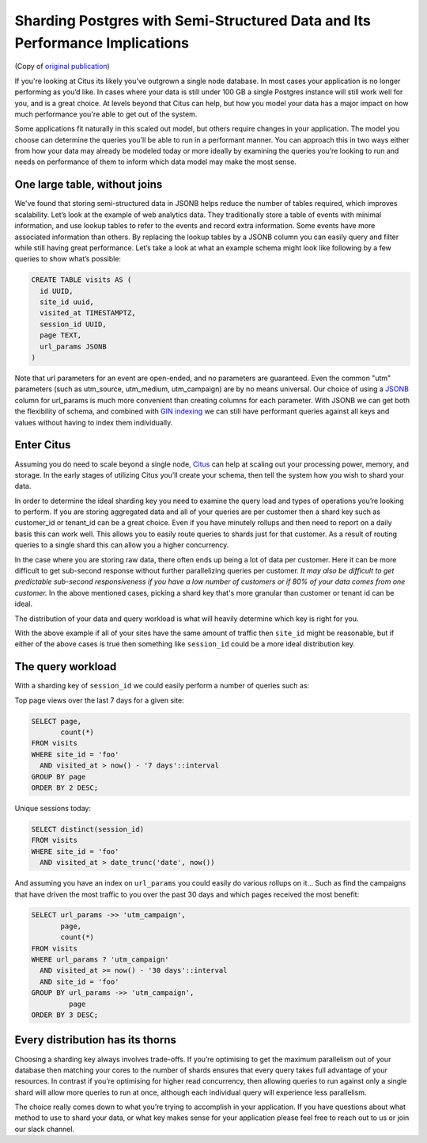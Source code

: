 .. _semi_structured_sharding:

Sharding Postgres with Semi-Structured Data and Its Performance Implications
############################################################################

(Copy of `original publication <https://www.citusdata.com/blog/2016/07/25/sharding-json-in-postgres-and-performance/>`__)

If you're looking at Citus its likely you've outgrown a single node
database. In most cases your application is no longer performing
as you’d like.  In cases where your data is still under 100 GB a
single Postgres instance will still work well for you, and is a great
choice. At levels beyond that Citus can help, but how you model your
data has a major impact on how much performance you're able to get out
of the system.

Some applications fit naturally in this scaled out model, but others
require changes in your application. The model you choose can determine
the queries you’ll be able to run in a performant manner. You can
approach this in two ways either from how your data may already be
modeled today or more ideally by examining the queries you’re looking to
run and needs on performance of them to inform which data model may make
the most sense.

One large table, without joins
~~~~~~~~~~~~~~~~~~~~~~~~~~~~~~

We've found that storing semi-structured data in JSONB helps reduce the
number of tables required, which improves scalability. Let’s look at the
example of web analytics data. They traditionally store a table of
events with minimal information, and use lookup tables to refer to the
events and record extra information. Some events have more associated
information than others. By replacing the lookup tables by a JSONB
column you can easily query and filter while still having great
performance. Let’s take a look at what an example schema might look like
following by a few queries to show what’s possible:

.. code:: sql

    CREATE TABLE visits AS (
      id UUID,
      site_id uuid,
      visited_at TIMESTAMPTZ,
      session_id UUID,
      page TEXT,
      url_params JSONB
    )

Note that url parameters for an event are open-ended, and no parameters
are guaranteed. Even the common "utm" parameters (such as utm\_source,
utm\_medium, utm\_campaign) are by no means universal. Our choice of
using a
`JSONB <https://www.citusdata.com/blog/2016/07/14/choosing-nosql-hstore-json-jsonb/>`__
column for url\_params is much more convenient than creating columns for
each parameter. With JSONB we can get both the flexibility of schema,
and combined with `GIN
indexing <https://www.postgresql.org/docs/10/static/gin.html>`__ we can
still have performant queries against all keys and values without having
to index them individually.

Enter Citus
~~~~~~~~~~~

Assuming you do need to scale beyond a single node,
`Citus <https://www.citusdata.com/product/>`__ can help at scaling out
your processing power, memory, and storage. In the early stages of
utilizing Citus you’ll create your schema, then tell the system how you
wish to shard your data.

In order to determine the ideal sharding key you need to examine the
query load and types of operations you’re looking to perform. If you are
storing aggregated data and all of your queries are per customer then a
shard key such as customer\_id or tenant\_id can be a great choice. Even
if you have minutely rollups and then need to report on a daily basis
this can work well. This allows you to easily route queries to shards
just for that customer. As a result of routing queries to a single shard
this can allow you a higher concurrency.

In the case where you are storing raw data, there often ends up being a
lot of data per customer. Here it can be more difficult to get
sub-second response without further parallelizing queries per customer.
*It may also be difficult to get predictable sub-second responsiveness
if you have a low number of customers or if 80% of your data comes from
one customer.* In the above mentioned cases, picking a shard key that's
more granular than customer or tenant id can be ideal.

The distribution of your data and query workload is what will heavily
determine which key is right for you.

With the above example if all of your sites have the same amount of
traffic then ``site_id`` might be reasonable, but if either of the above
cases is true then something like ``session_id`` could be a more ideal
distribution key.

The query workload
~~~~~~~~~~~~~~~~~~

With a sharding key of ``session_id`` we could easily perform a number
of queries such as:

Top page views over the last 7 days for a given site:

.. code:: sql

    SELECT page,
           count(*)
    FROM visits
    WHERE site_id = 'foo'
      AND visited_at > now() - '7 days'::interval
    GROUP BY page
    ORDER BY 2 DESC;

Unique sessions today:

.. code:: sql

    SELECT distinct(session_id)
    FROM visits
    WHERE site_id = 'foo'
      AND visited_at > date_trunc('date', now())

And assuming you have an index on ``url_params`` you could easily do
various rollups on it… Such as find the campaigns that have driven the
most traffic to you over the past 30 days and which pages received the
most benefit:

.. code:: sql

    SELECT url_params ->> 'utm_campaign',
           page,
           count(*)
    FROM visits
    WHERE url_params ? 'utm_campaign'
      AND visited_at >= now() - '30 days'::interval
      AND site_id = 'foo'
    GROUP BY url_params ->> 'utm_campaign',
             page
    ORDER BY 3 DESC;

Every distribution has its thorns
~~~~~~~~~~~~~~~~~~~~~~~~~~~~~~~~~

Choosing a sharding key always involves trade-offs. If you’re optimising
to get the maximum parallelism out of your database then matching your
cores to the number of shards ensures that every query takes full
advantage of your resources. In contrast if you’re optimising for higher
read concurrency, then allowing queries to run against only a single
shard will allow more queries to run at once, although each individual
query will experience less parallelism.

The choice really comes down to what you’re trying to accomplish in your
application. If you have questions about what method to use to shard
your data, or what key makes sense for your application please feel free
to reach out to us or join our slack channel.
